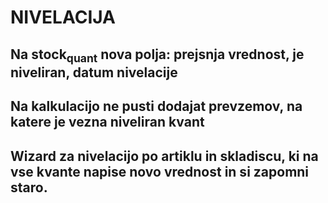 * NIVELACIJA

** Na stock_quant nova polja: prejsnja vrednost, je niveliran, datum nivelacije
** Na kalkulacijo ne pusti dodajat prevzemov, na katere je vezna niveliran kvant
** Wizard za nivelacijo po artiklu in skladiscu, ki na vse kvante napise novo vrednost in si zapomni staro.
